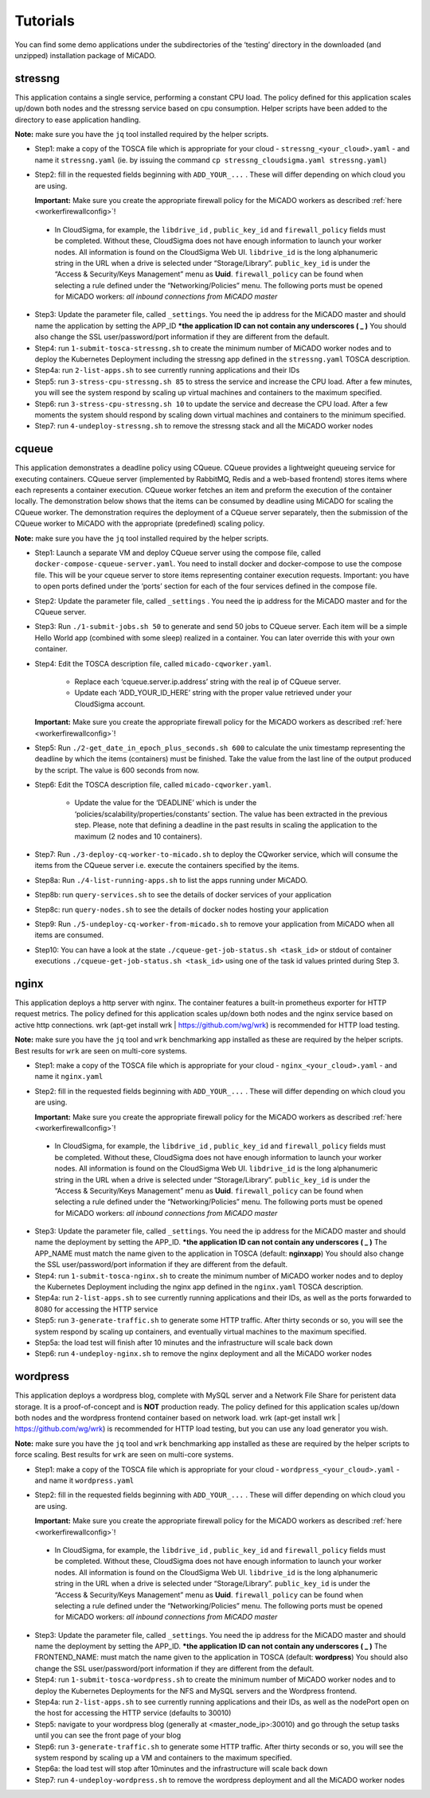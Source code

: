 .. _tutorials:

Tutorials
*********

You can find some demo applications under the subdirectories of the ‘testing’ directory in the downloaded (and unzipped) installation package of MiCADO. 

stressng
========

This application contains a single service, performing a constant CPU load. The policy defined for this application scales up/down both nodes and the stressng service based on cpu consumption. Helper scripts have been added to the directory to ease application handling.

**Note:** make sure you have the ``jq`` tool installed required by the helper scripts.

*  Step1: make a copy of the TOSCA file which is appropriate for your cloud - ``stressng_<your_cloud>.yaml`` - and name it ``stressng.yaml`` (ie. by issuing the command ``cp stressng_cloudsigma.yaml stressng.yaml``)
*  Step2: fill in the requested fields beginning with ``ADD_YOUR_...`` . These will differ depending on which cloud you are using.

   **Important:** Make sure you create the appropriate firewall policy for the MiCADO workers as described :ref:`here <workerfirewallconfig>`!

 * In CloudSigma, for example, the ``libdrive_id`` , ``public_key_id`` and ``firewall_policy`` fields must be completed. Without these, CloudSigma does not have enough information to launch your worker nodes. All information is found on the CloudSigma Web UI. ``libdrive_id`` is the long alphanumeric string in the URL when a drive is selected under “Storage/Library”. ``public_key_id`` is under the “Access & Security/Keys Management” menu as **Uuid**. ``firewall_policy`` can be found when selecting a rule defined under the “Networking/Policies” menu. The following ports must be opened for MiCADO workers: *all inbound connections from MiCADO master*

*  Step3: Update the parameter file, called ``_settings``. You need the ip address for the MiCADO master and should name the application by setting the APP_ID  ***the application ID can not contain any underscores ( _ )** You should also change the SSL user/password/port information if they are different from the default.
*  Step4: run ``1-submit-tosca-stressng.sh`` to create the minimum number of MiCADO worker nodes and to deploy the Kubernetes Deployment including the stressng app defined in the ``stressng.yaml`` TOSCA description.
*  Step4a: run ``2-list-apps.sh`` to see currently running applications and their IDs
*  Step5: run ``3-stress-cpu-stressng.sh 85`` to stress the service and increase the CPU load. After a few minutes, you will see the system respond by scaling up virtual machines and containers to the maximum specified.
*  Step6: run ``3-stress-cpu-stressng.sh 10`` to update the service and decrease the CPU load. After a few moments the system should respond by scaling down virtual machines and containers to the minimum specified.
*  Step7: run ``4-undeploy-stressng.sh`` to remove the stressng stack and all the MiCADO worker nodes

cqueue
======

This application demonstrates a deadline policy using CQueue. CQueue provides a lightweight queueing service for executing containers. CQueue server (implemented by RabbitMQ, Redis and a web-based frontend) stores items where each represents a container execution. CQueue worker fetches an item and preform the execution of the container locally. The demonstration below shows that the items can be consumed by deadline using MiCADO for scaling the CQueue worker. The demonstration requires the deployment of a CQueue server separately, then the submission of the CQueue worker to MiCADO with the appropriate (predefined) scaling policy.

**Note:** make sure you have the ``jq`` tool installed required by the helper scripts.

*  Step1: Launch a separate VM and deploy CQueue server using the compose file, called ``docker-compose-cqueue-server.yaml``. You need to install docker and docker-compose to use the compose file. This will be your cqueue server to store items representing container execution requests. Important: you have to open ports defined under the ‘ports’ section for each of the four services defined in the compose file.
*  Step2: Update the parameter file, called ``_settings`` . You need the ip address for the MiCADO master and for the CQueue server.
*  Step3: Run ``./1-submit-jobs.sh 50`` to generate and send 50 jobs to CQueue server. Each item will be a simple Hello World app (combined with some sleep) realized in a container. You can later override this with your own container.
*  Step4: Edit the TOSCA description file, called ``micado-cqworker.yaml``.

    -  Replace each ‘cqueue.server.ip.address’ string with the real ip of CQueue server.
    -  Update each ‘ADD_YOUR_ID_HERE’ string with the proper value retrieved under your CloudSigma account.

   **Important:** Make sure you create the appropriate firewall policy for the MiCADO workers as described :ref:`here <workerfirewallconfig>`!

*  Step5: Run ``./2-get_date_in_epoch_plus_seconds.sh 600`` to calculate the unix timestamp representing the deadline by which the items (containers) must be finished. Take the value from the last line of the output produced by the script. The value is 600 seconds from now.
*  Step6: Edit the TOSCA description file, called ``micado-cqworker.yaml``.

    -  Update the value for the ‘DEADLINE’ which is under the ‘policies/scalability/properties/constants’ section. The value has been extracted in the previous step. Please, note that defining a deadline in the past results in scaling the application to the maximum (2 nodes and 10 containers).

*  Step7: Run ``./3-deploy-cq-worker-to-micado.sh`` to deploy the CQworker service, which will consume the items from the CQueue server i.e. execute the containers specified by the items.
*  Step8a: Run ``./4-list-running-apps.sh`` to list the apps running under MiCADO.
*  Step8b: run ``query-services.sh`` to see the details of docker services of your application
*  Step8c: run ``query-nodes.sh`` to see the details of docker nodes hosting your application
*  Step9: Run ``./5-undeploy-cq-worker-from-micado.sh`` to remove your application from MiCADO when all items are consumed.
*  Step10: You can have a look at the state ``./cqueue-get-job-status.sh <task_id>`` or stdout of container executions ``./cqueue-get-job-status.sh <task_id>`` using one of the task id values printed during Step 3.

nginx
========

This application deploys a http server with nginx. The container features a built-in prometheus exporter for HTTP request metrics. The policy defined for this application scales up/down both nodes and the nginx service based on active http connections. wrk (apt-get install wrk | https://github.com/wg/wrk) is recommended for HTTP load testing.

**Note:** make sure you have the ``jq`` tool and ``wrk`` benchmarking app installed as these are required by the helper scripts. Best results for ``wrk`` are seen on multi-core systems.

*  Step1: make a copy of the TOSCA file which is appropriate for your cloud - ``nginx_<your_cloud>.yaml`` - and name it ``nginx.yaml``
*  Step2: fill in the requested fields beginning with ``ADD_YOUR_...`` . These will differ depending on which cloud you are using.

   **Important:** Make sure you create the appropriate firewall policy for the MiCADO workers as described :ref:`here <workerfirewallconfig>`!

 * In CloudSigma, for example, the ``libdrive_id`` , ``public_key_id`` and ``firewall_policy`` fields must be completed. Without these, CloudSigma does not have enough information to launch your worker nodes. All information is found on the CloudSigma Web UI. ``libdrive_id`` is the long alphanumeric string in the URL when a drive is selected under “Storage/Library”. ``public_key_id`` is under the “Access & Security/Keys Management” menu as **Uuid**. ``firewall_policy`` can be found when selecting a rule defined under the “Networking/Policies” menu. The following ports must be opened for MiCADO workers: *all inbound connections from MiCADO master*

*  Step3: Update the parameter file, called ``_settings``. You need the ip address for the MiCADO master and should name the deployment by setting the APP_ID. ***the application ID can not contain any underscores ( _ )** The APP_NAME must match the name given to the application in TOSCA (default: **nginxapp**)  You should also change the SSL user/password/port information if they are different from the default.
*  Step4: run ``1-submit-tosca-nginx.sh`` to create the minimum number of MiCADO worker nodes and to deploy the Kubernetes Deployment including the nginx app defined in the ``nginx.yaml`` TOSCA description.
*  Step4a: run ``2-list-apps.sh`` to see currently running applications and their IDs, as well as the ports forwarded to 8080 for accessing the HTTP service
*  Step5: run ``3-generate-traffic.sh`` to generate some HTTP traffic. After thirty seconds or so, you will see the system respond by scaling up containers, and eventually virtual machines to the maximum specified.
*  Step5a: the load test will finish after 10 minutes and the infrastructure will scale back down
*  Step6: run ``4-undeploy-nginx.sh`` to remove the nginx deployment and all the MiCADO worker nodes

wordpress
=========

This application deploys a wordpress blog, complete with MySQL server and a Network File Share for peristent data storage. It is a proof-of-concept and is **NOT** production ready. 
The policy defined for this application scales up/down both nodes and the wordpress frontend container based on network load. wrk (apt-get install wrk | https://github.com/wg/wrk) 
is recommended for HTTP load testing, but you can use any load generator you wish.

**Note:** make sure you have the ``jq`` tool and ``wrk`` benchmarking app installed as these are required by the helper scripts to force scaling. Best results for ``wrk`` are seen on multi-core systems.

*  Step1: make a copy of the TOSCA file which is appropriate for your cloud - ``wordpress_<your_cloud>.yaml`` - and name it ``wordpress.yaml``
*  Step2: fill in the requested fields beginning with ``ADD_YOUR_...`` . These will differ depending on which cloud you are using.

   **Important:** Make sure you create the appropriate firewall policy for the MiCADO workers as described :ref:`here <workerfirewallconfig>`!

 * In CloudSigma, for example, the ``libdrive_id`` , ``public_key_id`` and ``firewall_policy`` fields must be completed. Without these, CloudSigma does not have enough information to launch your worker nodes. All information is found on the CloudSigma Web UI. ``libdrive_id`` is the long alphanumeric string in the URL when a drive is selected under “Storage/Library”. ``public_key_id`` is under the “Access & Security/Keys Management” menu as **Uuid**. ``firewall_policy`` can be found when selecting a rule defined under the “Networking/Policies” menu. The following ports must be opened for MiCADO workers: *all inbound connections from MiCADO master*
 
*  Step3: Update the parameter file, called ``_settings``. You need the ip address for the MiCADO master and should name the deployment by setting the APP_ID. ***the application ID can not contain any underscores ( _ )** The FRONTEND_NAME: must match the name given to the application in TOSCA (default: **wordpress**)  You should also change the SSL user/password/port information if they are different from the default.
*  Step4: run ``1-submit-tosca-wordpress.sh`` to create the minimum number of MiCADO worker nodes and to deploy the Kubernetes Deployments for the NFS and MySQL servers and the Wordpress frontend.
*  Step4a: run ``2-list-apps.sh`` to see currently running applications and their IDs, as well as the nodePort open on the host for accessing the HTTP service (defaults to 30010)
*  Step5: navigate to your wordpress blog (generally at <master_node_ip>:30010) and go through the setup tasks until you can see the front page of your blog
*  Step6: run ``3-generate-traffic.sh`` to generate some HTTP traffic. After thirty seconds or so, you will see the system respond by scaling up a VM and containers to the maximum specified.
*  Step6a: the load test will stop after 10minutes and the infrastructure will scale back down
*  Step7: run ``4-undeploy-wordpress.sh`` to remove the wordpress deployment and all the MiCADO worker nodes

